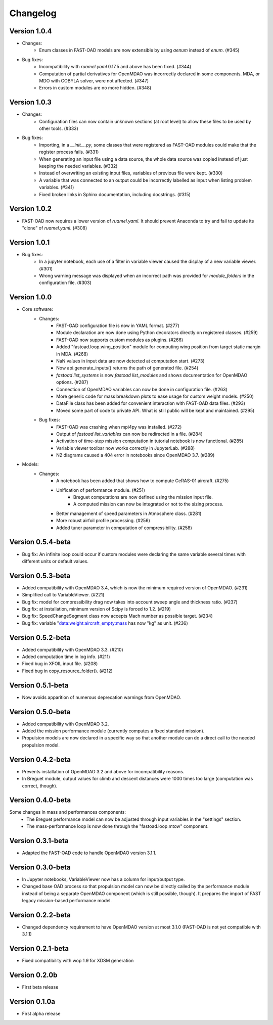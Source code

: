 =========
Changelog
=========

Version 1.0.4
=============
- Changes:
    - Enum classes in FAST-OAD models are now extensible by using `aenum` instead of `enum`. (#345)
- Bug fixes:
    - Incompatibility with `ruamel.yaml` 0.17.5 and above has been fixed. (#344)
    - Computation of partial derivatives for OpenMDAO was incorrectly declared in some components.
      MDA, or MDO with COBYLA solver, were not affected. (#347)
    - Errors in custom modules are no more hidden. (#348)

Version 1.0.3
=============
- Changes:
    - Configuration files can now contain unknown sections (at root level) to allow these files to be used by other tools. (#333)
- Bug fixes:
    - Importing, in a `__init__.py`, some classes that were registered as FAST-OAD modules could make that the register process fails. (#331)
    - When generating an input file using a data source, the whole data source was copied instead of just keeping the needed variables. (#332)
    - Instead of overwriting an existing input files, variables of previous file were kept. (#330)
    - A variable that was connected to an output could be incorrectly labelled as input when listing problem variables. (#341)
    - Fixed broken links in Sphinx documentation, including docstrings. (#315)

Version 1.0.2
=============
- FAST-OAD now requires a lower version of `ruamel.yaml`. It should prevent Anaconda to try and fail to update its
  "clone" of `ruamel.yaml`. (#308)

Version 1.0.1
=============
- Bug fixes:
    - In a jupyter notebook, each use of a filter in variable viewer caused the display of a new variable viewer. (#301)
    - Wrong warning message was displayed when an incorrect path was provided for `module_folders` in the configuration file. (#303)

Version 1.0.0
=============
- Core software:
    - Changes:
        - FAST-OAD configuration file is now in YAML format. (#277)
        - Module declaration are now done using Python decorators directly on registered classes. (#259)
        - FAST-OAD now supports custom modules as plugins. (#266)
        - Added "fastoad.loop.wing_position" module for computing wing position from target static margin in MDA. (#268)
        - NaN values in input data are now detected at computation start. (#273)
        - Now api.generate_inputs() returns the path of generated file. (#254)
        - `fastoad list_systems` is now `fastoad list_modules` and shows documentation for OpenMDAO options. (#287)
        - Connection of OpenMDAO variables can now be done in configuration file. (#263)
        - More generic code for mass breakdown plots to ease usage for custom weight models. (#250)
        - DataFile class has been added for convenient interaction with FAST-OAD data files. (#293)
        - Moved some part of code to private API. What is still public will be kept and maintained. (#295)
    - Bug fixes:
        - FAST-OAD was crashing when mpi4py was installed. (#272)
        - Output of `fastoad list_variables` can now be redirected in a file. (#284)
        - Activation of time-step mission computation in tutorial notebook is now functional. (#285)
        - Variable viewer toolbar now works correctly in JupyterLab. (#288)
        - N2 diagrams caused a 404 error in notebooks since OpenMDAO 3.7. (#289)
- Models:
    - Changes:
        - A notebook has been added that shows how to compute CeRAS-01 aircraft. (#275)
        - Unification of performance module. (#251)
            - Breguet computations are now defined using the mission input file.
            - A computed mission can now be integrated or not to the sizing process.
        - Better management of speed parameters in Atmosphere class. (#281)
        - More robust airfoil profile processing. (#256)
        - Added tuner parameter in computation of compressibility. (#258)

Version 0.5.4-beta
==================

- Bug fix: An infinite loop could occur if custom modules were declaring the same variable
  several times with different units or default values.


Version 0.5.3-beta
==================

- Added compatibility with OpenMDAO 3.4, which is now the minimum required
  version of OpenMDAO. (#231)
- Simplified call to VariableViewer. (#221)
- Bug fix: model for compressibility drag now takes into account sweep angle
  and thickness ratio. (#237)
- Bug fix: at installation, minimum version of Scipy is forced to 1.2. (#219)
- Bug fix: SpeedChangeSegment class now accepts Mach number as possible target. (#234)
- Bug fix: variable "data:weight:aircraft_empty:mass has now "kg" as unit. (#236)


Version 0.5.2-beta
==================

- Added compatibility with OpenMDAO 3.3. (#210)
- Added computation time in log info. (#211)
- Fixed bug in XFOIL input file. (#208)
- Fixed bug in copy_resource_folder(). (#212)

Version 0.5.1-beta
==================

- Now avoids apparition of numerous deprecation warnings from OpenMDAO.

Version 0.5.0-beta
==================

- Added compatibility with OpenMDAO 3.2.
- Added the mission performance module (currently computes a fixed standard mission).
- Propulsion models are now declared in a specific way so that another
  module can do a direct call to the needed propulsion model.

Version 0.4.2-beta
==================

- Prevents installation of OpenMDAO 3.2 and above for incompatibility reasons.
- In Breguet module, output values for climb and descent distances were 1000 times
  too large (computation was correct, though).

Version 0.4.0-beta
==================

Some changes in mass and performances components:
    - The Breguet performance model can now be adjusted through input variables
      in the "settings" section.
    - The mass-performance loop is now done through the "fastoad.loop.mtow"
      component.

Version 0.3.1-beta
==================

- Adapted the FAST-OAD code to handle OpenMDAO version 3.1.1.

Version 0.3.0-beta
==================

- In Jupyter notebooks, VariableViewer now has a column for input/output type.
- Changed base OAD process so that propulsion model can now be directly called
  by the performance module instead of being a separate OpenMDAO component (which
  is still possible, though). It prepares the import of FAST legacy
  mission-based performance model.

Version 0.2.2-beta
==================

- Changed dependency requirement to have OpenMDAO version at most 3.1.0
  (FAST-OAD is not yet compatible with 3.1.1)

Version 0.2.1-beta
==================

- Fixed compatibility with wop 1.9 for XDSM generation


Version 0.2.0b
==============

- First beta release


Version 0.1.0a
==============

- First alpha release
